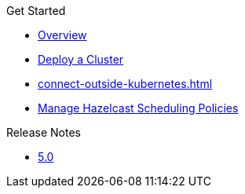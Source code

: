 .Get Started
* xref:index.adoc[Overview]
* xref:get-started.adoc[Deploy a Cluster]
* xref:connect-outside-kubernetes.adoc[]
* xref:scheduling-configuration.adoc[Manage Hazelcast Scheduling Policies]

.Reference
// Configuration options/spec files/any other reference docs

.Release Notes

* xref:release-notes.adoc[5.0]
